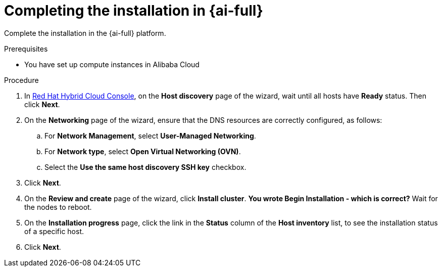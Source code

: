 // Module included in the following assemblies:
//
// * installing/installing_alibaba/installing-alibaba-assisted-installer.adoc

:_mod-docs-content-type: PROCEDURE
[id="alibaba-ai-completing-installation-in-ai_{context}"]
= Completing the installation in {ai-full}

Complete the installation in the {ai-full} platform.

.Prerequisites

* You have set up compute instances in Alibaba Cloud

.Procedure

. In link:https://console.redhat.com/[Red Hat Hybrid Cloud Console], on the *Host discovery* page of the wizard, wait until all hosts have *Ready* status. Then click *Next*.

. On the *Networking* page of the wizard, ensure that the DNS resources are correctly configured, as follows: 

.. For *Network Management*, select *User-Managed Networking*.

.. For *Network type*, select *Open Virtual Networking (OVN)*.

.. Select the *Use the same host discovery SSH key* checkbox.

. Click *Next*.

. On the *Review and create* page of the wizard, click *Install cluster*. *You wrote Begin Installation - which is correct?* Wait for the nodes to reboot.

. On the *Installation progress* page, click the link in the *Status* column of the *Host inventory* list, to see the installation status of a specific host.

. Click *Next*.
